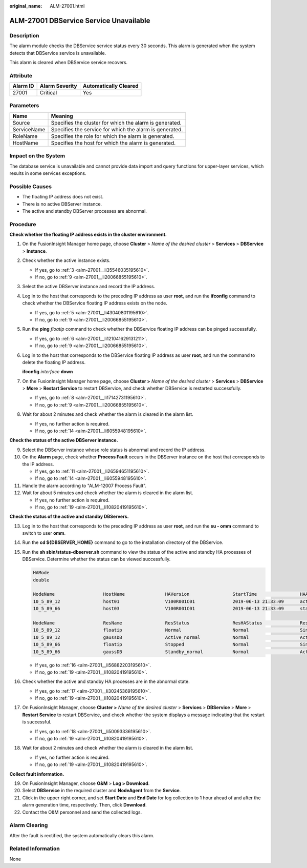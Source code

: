 :original_name: ALM-27001.html

.. _ALM-27001:

ALM-27001 DBService Service Unavailable
=======================================

Description
-----------

The alarm module checks the DBService service status every 30 seconds. This alarm is generated when the system detects that DBService service is unavailable.

This alarm is cleared when DBService service recovers.

Attribute
---------

======== ============== =====================
Alarm ID Alarm Severity Automatically Cleared
======== ============== =====================
27001    Critical       Yes
======== ============== =====================

Parameters
----------

=========== =======================================================
Name        Meaning
=========== =======================================================
Source      Specifies the cluster for which the alarm is generated.
ServiceName Specifies the service for which the alarm is generated.
RoleName    Specifies the role for which the alarm is generated.
HostName    Specifies the host for which the alarm is generated.
=========== =======================================================

Impact on the System
--------------------

The database service is unavailable and cannot provide data import and query functions for upper-layer services, which results in some services exceptions.

Possible Causes
---------------

-  The floating IP address does not exist.
-  There is no active DBServer instance.
-  The active and standby DBServer processes are abnormal.

Procedure
---------

**Check whether the floating IP address exists in the cluster environment.**

#. On the FusionInsight Manager home page, choose **Cluster** > *Name of the desired cluster* > **Services** > **DBService** > **Instance**.

#. Check whether the active instance exists.

   -  If yes, go to :ref:`3 <alm-27001__li35546035195610>`.
   -  If no, go to :ref:`9 <alm-27001__li20066855195610>`.

#. .. _alm-27001__li35546035195610:

   Select the active DBServer instance and record the IP address.

#. Log in to the host that corresponds to the preceding IP address as user **root**, and run the **ifconfig** command to check whether the DBService floating IP address exists on the node.

   -  If yes, go to :ref:`5 <alm-27001__li43040801195610>`.
   -  If no, go to :ref:`9 <alm-27001__li20066855195610>`.

#. .. _alm-27001__li43040801195610:

   Run the **ping** *floatip* command to check whether the DBService floating IP address can be pinged successfully.

   -  If yes, go to :ref:`6 <alm-27001__li121041629131211>`.
   -  If no, go to :ref:`9 <alm-27001__li20066855195610>`.

#. .. _alm-27001__li121041629131211:

   Log in to the host that corresponds to the DBService floating IP address as user **root**, and run the command to delete the floating IP address.

   **ifconfig** *interface* **down**

#. On the FusionInsight Manager home page, choose **Cluster >** *Name of the desired cluster* > **Services** > **DBService** > **More** > **Restart Service** to restart DBService, and check whether DBService is restarted successfully.

   -  If yes, go to :ref:`8 <alm-27001__li17142731195610>`.
   -  If no, go to :ref:`9 <alm-27001__li20066855195610>`.

#. .. _alm-27001__li17142731195610:

   Wait for about 2 minutes and check whether the alarm is cleared in the alarm list.

   -  If yes, no further action is required.
   -  If no, go to :ref:`14 <alm-27001__li6055948195610>`.

**Check the status of the active DBServer instance.**

9.  .. _alm-27001__li20066855195610:

    Select the DBServer instance whose role status is abnormal and record the IP address.

10. On the **Alarm** page, check whether **Process Fault** occurs in the DBServer instance on the host that corresponds to the IP address.

    -  If yes, go to :ref:`11 <alm-27001__li26594651195610>`.
    -  If no, go to :ref:`14 <alm-27001__li6055948195610>`.

11. .. _alm-27001__li26594651195610:

    Handle the alarm according to "ALM-12007 Process Fault".

12. Wait for about 5 minutes and check whether the alarm is cleared in the alarm list.

    -  If yes, no further action is required.
    -  If no, go to :ref:`19 <alm-27001__li10820419195610>`.

**Check the status of the active and standby DBServers.**

13. Log in to the host that corresponds to the preceding IP address as user **root**, and run the **su - omm** command to switch to user **omm**.

14. .. _alm-27001__li6055948195610:

    Run the **cd ${DBSERVER_HOME}** command to go to the installation directory of the DBService.

15. Run the **sh sbin/status-dbserver.sh** command to view the status of the active and standby HA processes of DBService. Determine whether the status can be viewed successfully.

    .. code-block::

       HAMode
       double

       NodeName                  HostName               HAVersion                StartTime                HAActive             HAAllResOK           HARunPhase
       10_5_89_12                host01                 V100R001C01              2019-06-13 21:33:09      active               normal               Actived
       10_5_89_66                host03                 V100R001C01              2019-06-13 21:33:09      standby              normal               Deactived

       NodeName                  ResName                ResStatus                ResHAStatus              ResType
       10_5_89_12                floatip                Normal                   Normal                   Single_active
       10_5_89_12                gaussDB                Active_normal            Normal                   Active_standby
       10_5_89_66                floatip                Stopped                  Normal                   Single_active
       10_5_89_66                gaussDB                Standby_normal           Normal                   Active_standby

    -  If yes, go to :ref:`16 <alm-27001__li56882203195610>`.
    -  If no, go to :ref:`19 <alm-27001__li10820419195610>`.

16. .. _alm-27001__li56882203195610:

    Check whether the active and standby HA processes are in the abnormal state.

    -  If yes, go to :ref:`17 <alm-27001__li30245369195610>`.
    -  If no, go to :ref:`19 <alm-27001__li10820419195610>`.

17. .. _alm-27001__li30245369195610:

    On FusionInsight Manager, choose **Cluster >** *Name of the desired cluster* > **Services** > **DBService** > **More** > **Restart Service** to restart DBService, and check whether the system displays a message indicating that the restart is successful.

    -  If yes, go to :ref:`18 <alm-27001__li50093336195610>`.
    -  If no, go to :ref:`19 <alm-27001__li10820419195610>`.

18. .. _alm-27001__li50093336195610:

    Wait for about 2 minutes and check whether the alarm is cleared in the alarm list.

    -  If yes, no further action is required.
    -  If no, go to :ref:`19 <alm-27001__li10820419195610>`.

**Collect fault information.**

19. .. _alm-27001__li10820419195610:

    On FusionInsight Manager, choose **O&M** > **Log > Download**.

20. Select **DBService** in the required cluster and **NodeAgent** from the **Service**.

21. Click |image1| in the upper right corner, and set **Start Date** and **End Date** for log collection to 1 hour ahead of and after the alarm generation time, respectively. Then, click **Download**.

22. Contact the O&M personnel and send the collected logs.

Alarm Clearing
--------------

After the fault is rectified, the system automatically clears this alarm.

Related Information
-------------------

None

.. |image1| image:: /_static/images/en-us_image_0000001583127425.png
